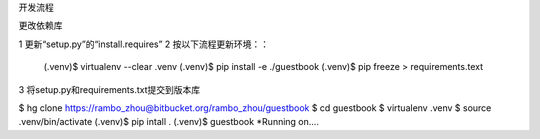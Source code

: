 开发流程

更改依赖库

1 更新“setup.py”的“install.requires”
2 按以下流程更新环境：：

  (.venv)$ virtualenv --clear .venv
  (.venv)$ pip install -e ./guestbook
  (.venv)$ pip freeze > requirements.text


3 将setup.py和requirements.txt提交到版本库


$ hg clone https://rambo_zhou@bitbucket.org/rambo_zhou/guestbook
$ cd guestbook
$ virtualenv .venv
$ source .venv/bin/activate
(.venv)$ pip intall .
(.venv)$ guestbook
*Running on....
